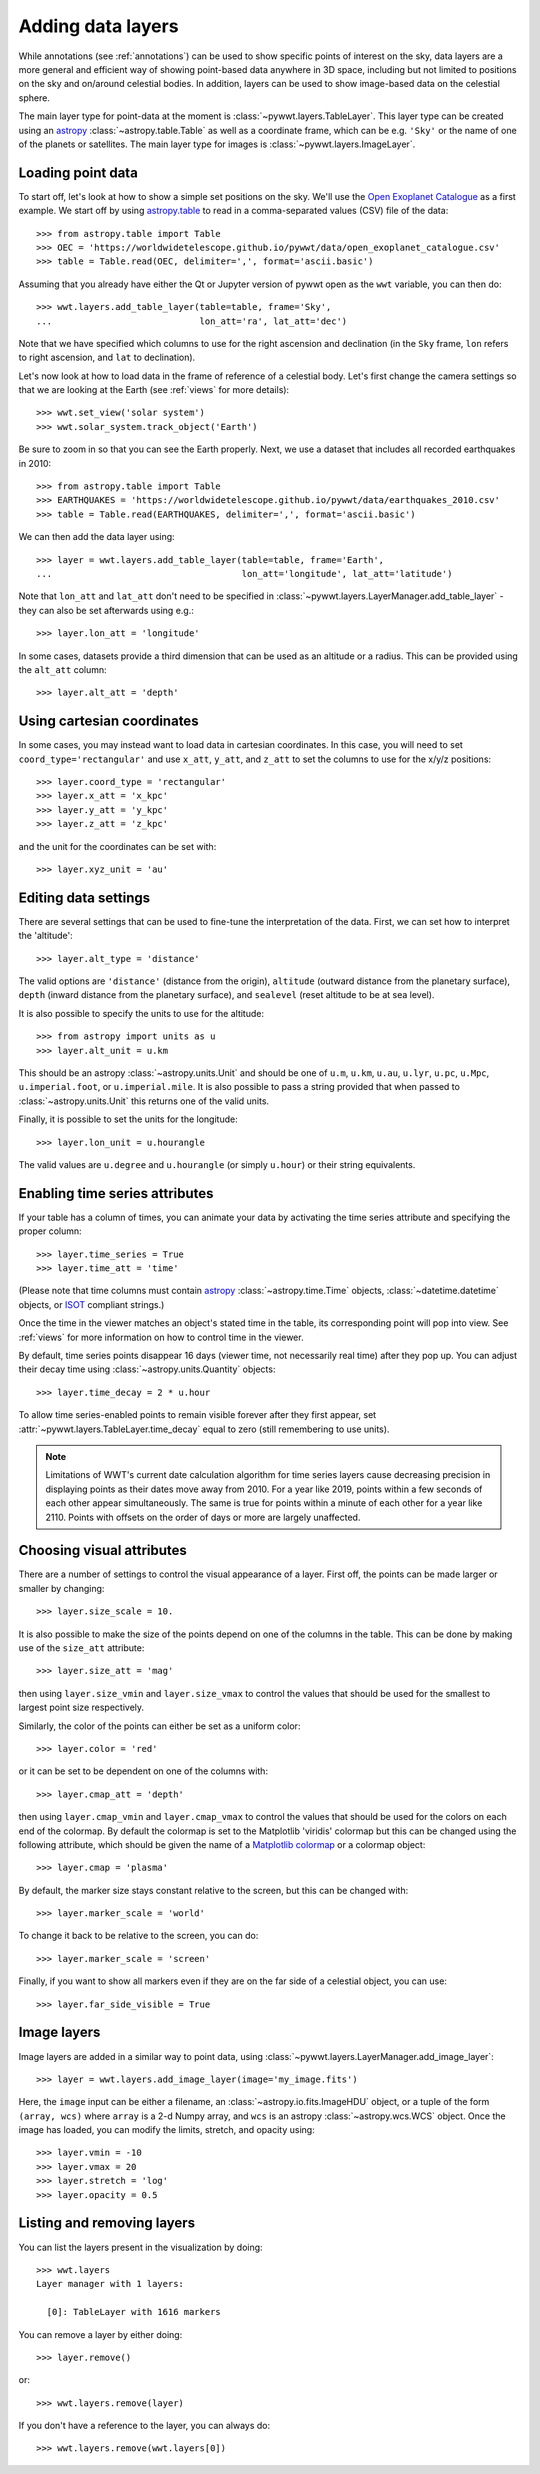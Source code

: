 .. _layers:

Adding data layers
==================

While annotations (see :ref:`annotations`) can be used to show specific points
of interest on the sky, data layers are a more general and efficient way of
showing point-based data anywhere in 3D space, including but not limited to
positions on the sky and on/around celestial bodies. In addition, layers can be
used to show image-based data on the celestial sphere.

The main layer type for point-data at the moment is
:class:`~pywwt.layers.TableLayer`. This layer type can be created using an
`astropy <http://docs.astropy.org/en/stable/table/index.html>`__
:class:`~astropy.table.Table` as well as a coordinate frame, which can be e.g.
``'Sky'`` or the name of one of the planets or satellites. The main layer type
for images is :class:`~pywwt.layers.ImageLayer`.

.. TODO: give a more exhaustive list of what can be used as a frame

Loading point data
------------------

To start off, let's look at how to show a simple set positions on the sky. We'll
use the `Open Exoplanet Catalogue <http://openexoplanetcatalogue.com>`_ as a
first example. We start off by using `astropy.table
<http://docs.astropy.org/en/stable/table/index.html>`_ to read in a
comma-separated values (CSV) file of the data::

    >>> from astropy.table import Table
    >>> OEC = 'https://worldwidetelescope.github.io/pywwt/data/open_exoplanet_catalogue.csv'
    >>> table = Table.read(OEC, delimiter=',', format='ascii.basic')

Assuming that you already have either the Qt or Jupyter version of pywwt open
as the ``wwt`` variable, you can then do::

    >>> wwt.layers.add_table_layer(table=table, frame='Sky',
    ...                            lon_att='ra', lat_att='dec')

.. image:: images/data_layers_kepler.png
   :align: center

Note that we have specified which columns to use for the right ascension and
declination (in the ``Sky`` frame, ``lon`` refers to right ascension, and
``lat`` to declination).

Let's now look at how to load data in the frame of reference of a celestial
body. Let's first change the camera settings so that we are looking at the
Earth (see :ref:`views` for more details)::

    >>> wwt.set_view('solar system')
    >>> wwt.solar_system.track_object('Earth')

Be sure to zoom in so that you can see the Earth properly. Next, we use a
dataset that includes all recorded earthquakes in 2010::

    >>> from astropy.table import Table
    >>> EARTHQUAKES = 'https://worldwidetelescope.github.io/pywwt/data/earthquakes_2010.csv'
    >>> table = Table.read(EARTHQUAKES, delimiter=',', format='ascii.basic')

We can then add the data layer using::

    >>> layer = wwt.layers.add_table_layer(table=table, frame='Earth',
    ...                                    lon_att='longitude', lat_att='latitude')

.. image:: images/data_layers_earthquakes.png
   :align: center

Note that ``lon_att`` and ``lat_att`` don't need to be specified in
:class:`~pywwt.layers.LayerManager.add_table_layer` - they can also be set
afterwards using e.g.::

    >>> layer.lon_att = 'longitude'

In some cases, datasets provide a third dimension that can be used as an
altitude or a radius. This can be provided using the ``alt_att`` column::

    >>> layer.alt_att = 'depth'

Using cartesian coordinates
---------------------------

In some cases, you may instead want to load data in cartesian coordinates. In
this case, you will need to set ``coord_type='rectangular'`` and use ``x_att``,
``y_att``, and ``z_att`` to set the columns to use for the x/y/z positions::

    >>> layer.coord_type = 'rectangular'
    >>> layer.x_att = 'x_kpc'
    >>> layer.y_att = 'y_kpc'
    >>> layer.z_att = 'z_kpc'

and the unit for the coordinates can be set with::

    >>> layer.xyz_unit = 'au'

Editing data settings
---------------------

There are several settings that can be used to fine-tune the interpretation of
the data. First, we can set how to interpret the 'altitude'::

    >>> layer.alt_type = 'distance'

The valid options are ``'distance'`` (distance from the origin), ``altitude``
(outward distance from the planetary surface), ``depth`` (inward distance from
the planetary surface), and ``sealevel`` (reset altitude to be at sea level).

.. TODO: figure out what 'terrain' does.

It is also possible to specify the units to use for the altitude::

    >>> from astropy import units as u
    >>> layer.alt_unit = u.km

This should be an astropy :class:`~astropy.units.Unit` and should be one of
``u.m``, ``u.km``, ``u.au``, ``u.lyr``, ``u.pc``, ``u.Mpc``,
``u.imperial.foot``, or ``u.imperial.mile``. It is also possible to pass a
string provided that when passed to :class:`~astropy.units.Unit` this returns
one of the valid units.

Finally, it is possible to set the units for the longitude::

    >>> layer.lon_unit = u.hourangle

The valid values are ``u.degree`` and ``u.hourangle`` (or simply ``u.hour``) or
their string equivalents.

Enabling time series attributes
-------------------------------

If your table has a column of times, you can animate your data by activating 
the time series attribute and specifying the proper column::

    >>> layer.time_series = True
    >>> layer.time_att = 'time'

(Please note that time columns must contain 
`astropy <http://docs.astropy.org/en/stable/time/index.html>`__
:class:`~astropy.time.Time` objects, :class:`~datetime.datetime` objects,  or 
`ISOT  
<https://docs.astropy.org/en/stable/api/astropy.time.TimeISOT.html#astropy.time.
TimeISOT>`_ compliant strings.)

Once the time in the viewer matches an object's stated time in the table, its
corresponding point will pop into view. See :ref:`views` for more information
on how to control time in the viewer.

By default, time series points disappear 16 days (viewer time, not necessarily
real time) after they pop up. You can adjust their decay time using :class:`~astropy.units.Quantity` objects::

    >>> layer.time_decay = 2 * u.hour
    
To allow time series-enabled points to remain visible forever after they first
appear, set :attr:`~pywwt.layers.TableLayer.time_decay` equal to zero (still
remembering to use units).

.. note:: Limitations of WWT's current date calculation algorithm for time 
          series layers cause decreasing precision in displaying points as
          their dates move away from 2010. For a year like 2019, points within 
          a few seconds of each other appear simultaneously. The same is true 
          for points within a minute of each other for a year like 2110. Points 
          with offsets on the order of days or more are largely unaffected.

Choosing visual attributes
--------------------------

There are a number of settings to control the visual appearance of a layer.
First off, the points can be made larger or smaller by changing::

    >>> layer.size_scale = 10.

It is also possible to make the size of the points depend on one of the columns
in the table. This can be done by making use of the ``size_att`` attribute::

    >>> layer.size_att = 'mag'

then using ``layer.size_vmin`` and ``layer.size_vmax`` to control the values
that should be used for the smallest to largest point size respectively.

Similarly, the color of the points can either be set as a uniform color::

    >>> layer.color = 'red'

or it can be set to be dependent on one of the columns with::

    >>> layer.cmap_att = 'depth'

then using ``layer.cmap_vmin`` and ``layer.cmap_vmax`` to control the values
that should be used for the colors on each end of the colormap. By default
the colormap is set to the Matplotlib 'viridis' colormap but this can be changed
using the following attribute, which should be given the name of a `Matplotlib
colormap <https://matplotlib.org/examples/color/colormaps_reference.html>`_
or a colormap object::

    >>> layer.cmap = 'plasma'

By default, the marker size stays constant relative to the screen, but this can
be changed with::

    >>> layer.marker_scale = 'world'

To change it back to be relative to the screen, you can do::

    >>> layer.marker_scale = 'screen'

Finally, if you want to show all markers even if they are on the far side of
a celestial object, you can use::

    >>> layer.far_side_visible = True

Image layers
------------

Image layers are added in a similar way to point data, using
:class:`~pywwt.layers.LayerManager.add_image_layer`::

    >>> layer = wwt.layers.add_image_layer(image='my_image.fits')

Here, the ``image`` input can be either a filename, an
:class:`~astropy.io.fits.ImageHDU` object, or a tuple of the form
``(array, wcs)`` where ``array`` is a 2-d Numpy array, and ``wcs`` is an
astropy :class:`~astropy.wcs.WCS` object. Once the image has loaded,
you can modify the limits, stretch, and opacity using::

    >>> layer.vmin = -10
    >>> layer.vmax = 20
    >>> layer.stretch = 'log'
    >>> layer.opacity = 0.5

Listing and removing layers
---------------------------

You can list the layers present in the visualization by doing::

    >>> wwt.layers
    Layer manager with 1 layers:

      [0]: TableLayer with 1616 markers

You can remove a layer by either doing::

    >>> layer.remove()

or::

    >>> wwt.layers.remove(layer)

If you don't have a reference to the layer, you can always do::

    >>> wwt.layers.remove(wwt.layers[0])
